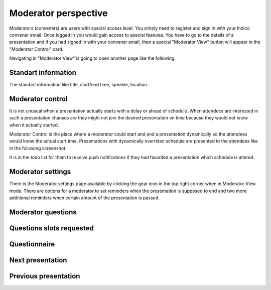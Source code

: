 Moderator perspective
=====

Moderators (conveners) are users with special access level. You simply need to register and sign in with your Indico convener email.
Once logged in you would gain access to special features.
You have to go to the details of a presentation and if you had signed in with your convener email,
then a special "Moderator View" button will appear in the "Moderator Control" card.

.. image:: _static/convener-presentation.png
   :width: 200px
   :alt: main menu

Navigating in "Moderator View" is going to open another page like the following:

.. image:: _static/convener-main.png
   :width: 200px
   :alt: convener top part of the page

.. image:: _static/convener-main2.png
   :width: 200px
   :alt: convener bottom part of the page

Standart information
--------------------

The standart information like title, start/end time, speaker, location.

Moderator control
-----------------
It is not unusual when a presentation actually starts with a delay or ahead of schedule.
When attendees are interested in such a presentation chanses are they might not join the desired presentation on time
because they would not know when it actually started.

Moderator Control is the place where a moderator could start and end a presentation dynamically so the attendees would know the actual start time.
Presentations with dynamically overriden schedule are presented to the attendees like in the following screenshot.

.. image:: _static/convener-dynamic-schedule.png
   :width: 200px
   :alt: moderator dynamic schedule

It is in the todo list for them to receive push notifications if they had favorited a presentation which schedule is altered.

Moderator settings
------------------
There is the Moderator settings page available by clicking the gear icon in the top right corner when in Moderator View mode.
There are options for a moderator to set reminders when the presentation is supposed to end
and two more additional reminders when certain amount of the presentation is passed.

.. image:: _static/convener-settings.png
   :width: 200px
   :alt: moderator settings

Moderator questions
-----------------

Questions slots requested
-------------------------

Questionnaire
-------------

Next presentation
-----------------

Previous presentation
---------------------